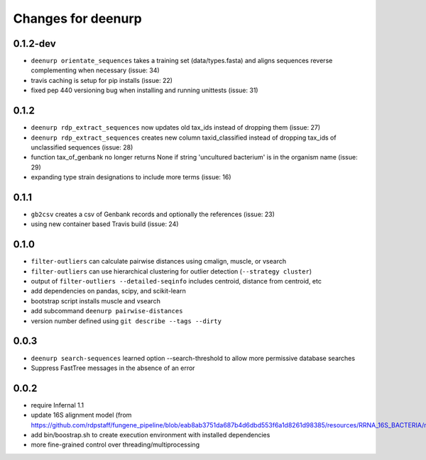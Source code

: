 =====================
 Changes for deenurp
=====================

0.1.2-dev
=========
* ``deenurp orientate_sequences`` takes a training set (data/types.fasta) and aligns sequences reverse complementing when necessary (issue: 34)
* travis caching is setup for pip installs (issue: 22)
* fixed pep 440 versioning bug when installing and running unittests (issue: 31)

0.1.2
=====
* ``deenurp rdp_extract_sequences`` now updates old tax_ids instead of dropping them (issue: 27)
* ``deenurp rdp_extract_sequences`` creates new column taxid_classified instead of dropping tax_ids of unclassified sequences (issue: 28)
* function tax_of_genbank no longer returns None if string 'uncultured bacterium' is in the organism name (issue: 29)
* expanding type strain designations to include more terms (issue: 16)

0.1.1
=====

* ``gb2csv`` creates a csv of Genbank records and optionally the references (issue: 23)
* using new container based Travis build (issue: 24)

0.1.0
=====

* ``filter-outliers`` can calculate pairwise distances using cmalign, muscle, or vsearch
* ``filter-outliers`` can use hierarchical clustering for outlier detection (``--strategy cluster``)
* output of ``filter-outliers --detailed-seqinfo`` includes centroid, distance from centroid, etc
* add dependencies on pandas, scipy, and scikit-learn
* bootstrap script installs muscle and vsearch
* add subcommand ``deenurp pairwise-distances``
* version number defined using ``git describe --tags --dirty``

0.0.3
=====

* ``deenurp search-sequences`` learned option --search-threshold to
  allow more permissive database searches
* Suppress FastTree messages in the absence of an error

0.0.2
=====

* require Infernal 1.1
* update 16S alignment model (from https://github.com/rdpstaff/fungene_pipeline/blob/eab8ab3751da687b4d6dbd553f6a1d8261d98385/resources/RRNA_16S_BACTERIA/model.cm)
* add bin/boostrap.sh to create execution environment with installed dependencies
* more fine-grained control over threading/multiprocessing

